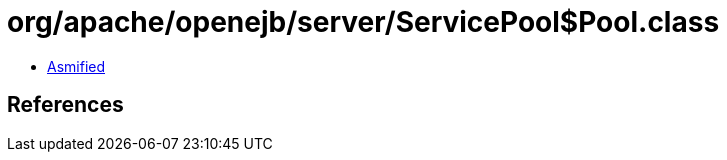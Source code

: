 = org/apache/openejb/server/ServicePool$Pool.class

 - link:ServicePool$Pool-asmified.java[Asmified]

== References

